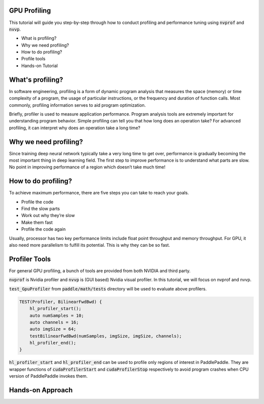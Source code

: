 GPU Profiling
=============

This tutorial will guide you step-by-step through how to conduct profiling and performance tuning using :code:`nvprof` and :code:`nvvp`.

- What is profiling?
- Why we need profiling?
- How to do profiling?
- Profile tools
- Hands-on Tutorial

What's profiling?
=================
In software engineering, profiling is a form of dynamic program analysis that measures the space (memory) or time
complexity of a program, the usage of particular instructions, or the frequency and duration of function calls.
Most commonly, profiling information serves to aid program optimization.

Briefly, profiler is used to measure application performance. Program analysis tools are extremely important for
understanding program behavior. Simple profiling can tell you that how long does an operation take? For advanced
profiling, it can interpret why does an operation take a long time?

Why we need profiling?
======================
Since training deep neural network typically take a very long time to get over, performance is gradually becoming
the most important thing in deep learning field. The first step to improve performance is to understand what parts
are slow. No point in improving performance of a region which doesn’t take much time!


How to do profiling?
====================
To achieve maximum performance, there are five steps you can take to reach your goals.

- Profile the code
- Find the slow parts
- Work out why they’re slow
- Make them fast
- Profile the code again

Usually, processor has two key performance limits include float point throughput and
memory throughput. For GPU,  it also need more parallelism to fulfill its potential.
This is why they can be so fast.

Profiler Tools
==============
For general GPU profiling, a bunch of tools are provided from both NVIDIA and third party.

:code:`nvprof` is Nvidia profiler and :code:`nvvp` is (GUI based) Nvidia visual profiler.
In this tutorial, we will focus on nvprof and nvvp.

:code:`test_GpuProfiler` from :code:`paddle/math/tests` directory will be used to evaluate
above profilers. 

.. code-block:: c++

    TEST(Profiler, BilinearFwdBwd) {
        hl_profiler_start();
        auto numSamples = 10;
        auto channels = 16;
        auto imgSize = 64;
        testBilinearFwdBwd(numSamples, imgSize, imgSize, channels);
        hl_profiler_end();
    }

:code:`hl_profiler_start` and :code:`hl_profiler_end` can be used to profile only regions of interest
in PaddlePaddle. They are wrapper functions of :code:`cudaProfilerStart` and :code:`cudaProfilerStop`
respectively to avoid program crashes when CPU version of PaddlePaddle invokes them.

Hands-on Approach
=================

..  image:: nvprof.png
    :align: center
    :scale: 30%

..  image:: nvvp1.png
    :align: center
    :scale: 30%